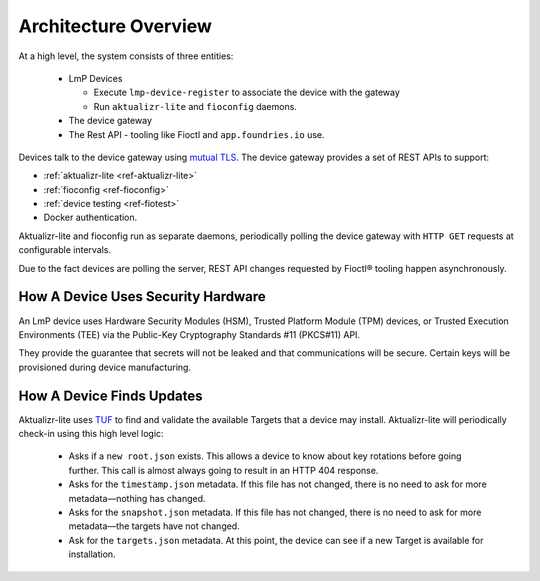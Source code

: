 .. highlight:: sh

.. _ref-ota-architecture:

Architecture Overview
=====================

At a high level, the system consists of three entities:

 * LmP Devices
   
   - Execute ``lmp-device-register`` to associate the device with the gateway
     
   - Run ``aktualizr-lite`` and ``fioconfig`` daemons.

 * The device gateway

 * The Rest API
   - tooling like Fioctl and ``app.foundries.io`` use.

  .. figure:: /_static/reference-manual/ota/ota-arch.png
     :align: center
     :scale: 70 %
     :alt: OTA architecture diagram

Devices talk to the device gateway using `mutual TLS`_.
The device gateway provides a set of REST APIs to support:

* :ref:`aktualizr-lite <ref-aktualizr-lite>`
* :ref:`fioconfig <ref-fioconfig>`
* :ref:`device testing <ref-fiotest>`
* Docker authentication.

Aktualizr-lite and fioconfig run as separate daemons, periodically polling the device gateway with ``HTTP GET`` requests at configurable intervals.

Due to the fact devices are polling the server, REST API changes requested by Fioctl® tooling happen asynchronously.

How A Device Uses Security Hardware
~~~~~~~~~~~~~~~~~~~~~~~~~~~~~~~~~~~

An LmP device uses Hardware Security Modules (HSM), Trusted Platform Module (TPM) devices, or Trusted Execution Environments (TEE) via the Public-Key Cryptography Standards #11 (PKCS#11) API.

They provide the guarantee that secrets will not be leaked and that communications will be secure.
Certain keys will be provisioned during device manufacturing.

  .. figure:: /_static/reference-manual/ota/lmp-device-arch.png
     :align: center
     :alt: LmP Device architecture diagram



How A Device Finds Updates
~~~~~~~~~~~~~~~~~~~~~~~~~~

Aktualizr-lite uses `TUF`_ to find and validate the available Targets that a device may install.
Aktualizr-lite will periodically check-in using this high level logic:

 * Asks if a ``new root.json`` exists.
   This allows a device to know about key rotations before going further.
   This call is almost always going to result in an HTTP 404 response.

 * Asks for the ``timestamp.json`` metadata.
   If this file has not changed, there is no need to ask for more metadata—nothing has changed.

 * Asks for the ``snapshot.json`` metadata.
   If this file has not changed, there is no need to ask for more metadata—the targets have not changed.

 * Ask for the ``targets.json`` metadata.
   At this point, the device can see if a new Target is available for installation.

.. _mutual TLS:
   https://codeburst.io/mutual-tls-authentication-mtls-de-mystified-11fa2a52e9cf

.. _TUF:
   https://theupdateframework.com/
